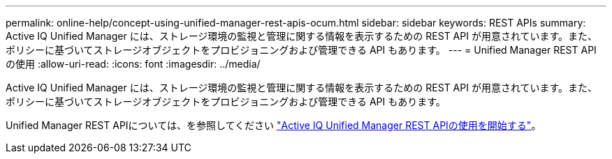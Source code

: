 ---
permalink: online-help/concept-using-unified-manager-rest-apis-ocum.html 
sidebar: sidebar 
keywords: REST APIs 
summary: Active IQ Unified Manager には、ストレージ環境の監視と管理に関する情報を表示するための REST API が用意されています。また、ポリシーに基づいてストレージオブジェクトをプロビジョニングおよび管理できる API もあります。 
---
= Unified Manager REST API の使用
:allow-uri-read: 
:icons: font
:imagesdir: ../media/


[role="lead"]
Active IQ Unified Manager には、ストレージ環境の監視と管理に関する情報を表示するための REST API が用意されています。また、ポリシーに基づいてストレージオブジェクトをプロビジョニングおよび管理できる API もあります。

Unified Manager REST APIについては、を参照してください link:../api-automation/concept-getting-started-with-getting-started-with-um-apis.html["Active IQ Unified Manager REST APIの使用を開始する"]。
